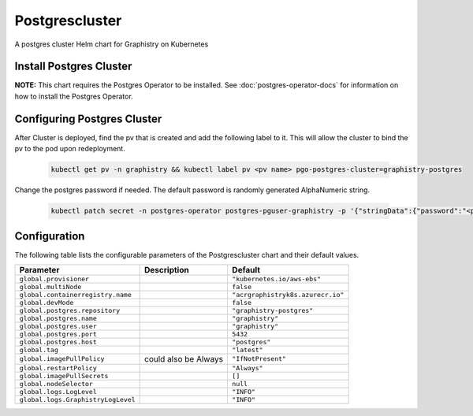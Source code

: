 .. This page has been autogenerated using Frigate.
   https://frigate.readthedocs.io

Postgrescluster
======================

A postgres cluster Helm chart for Graphistry on Kubernetes

Install Postgres Cluster
-------------------------
**NOTE:** This chart requires the Postgres Operator to be installed. See :doc:`postgres-operator-docs` for information on how to install the Postgres Operator.

  .. tabs::

    .. tab:: Local from Source
      .. code-block:: shell-session            
                
        git clone https://github.com/graphistry/graphistry-helm && cd graphistry-helm
        helm upgrade -i  postgres-cluster ./charts/postgres-cluster --namespace graphistry --create-namespace 

    .. tab:: From Graphistry Helm Repo
      .. code-block:: shell-session            
                
        helm repo add graphistry-helm https://graphistry.github.io/graphistry-helm/
        helm upgrade -i postgrescluster graphistry-helm/postgres-cluster --namespace graphistry --create-namespace  


Configuring Postgres Cluster
----------------------------

After Cluster is deployed, find the pv that is created and add the following label to it. This will allow the cluster to bind the pv to the pod upon redeployment.
      
    .. code-block:: shell-session


      kubectl get pv -n graphistry && kubectl label pv <pv name> pgo-postgres-cluster=graphistry-postgres        

Change the postgres password if needed. The default password is randomly generated AlphaNumeric string.

    .. code-block:: shell-session


      kubectl patch secret -n postgres-operator postgres-pguser-graphistry -p '{"stringData":{"password":"<password>","verifier":""}}'


Configuration
-------------

The following table lists the configurable parameters of the Postgrescluster chart and their default values.

================================================== ==================================================================================================== ==================================================
Parameter                                          Description                                                                                          Default
================================================== ==================================================================================================== ==================================================
``global.provisioner``                                                                                                                                  ``"kubernetes.io/aws-ebs"``                       
``global.multiNode``                                                                                                                                    ``false``                                         
``global.containerregistry.name``                                                                                                                       ``"acrgraphistryk8s.azurecr.io"``                 
``global.devMode``                                                                                                                                      ``false``                                         
``global.postgres.repository``                                                                                                                          ``"graphistry-postgres"``                         
``global.postgres.name``                                                                                                                                ``"graphistry"``                                  
``global.postgres.user``                                                                                                                                ``"graphistry"``                                  
``global.postgres.port``                                                                                                                                ``5432``                                          
``global.postgres.host``                                                                                                                                ``"postgres"``                                    
``global.tag``                                                                                                                                          ``"latest"``                                      
``global.imagePullPolicy``                         could also be Always                                                                                 ``"IfNotPresent"``                                
``global.restartPolicy``                                                                                                                                ``"Always"``                                      
``global.imagePullSecrets``                                                                                                                             ``[]``                                            
``global.nodeSelector``                                                                                                                                 ``null``                                          
``global.logs.LogLevel``                                                                                                                                ``"INFO"``                                        
``global.logs.GraphistryLogLevel``                                                                                                                      ``"INFO"``                                        
================================================== ==================================================================================================== ==================================================






